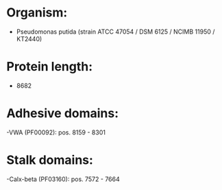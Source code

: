 * Organism:
- Pseudomonas putida (strain ATCC 47054 / DSM 6125 / NCIMB 11950 / KT2440)
* Protein length:
- 8682
* Adhesive domains:
-VWA (PF00092): pos. 8159 - 8301
* Stalk domains:
-Calx-beta (PF03160): pos. 7572 - 7664

